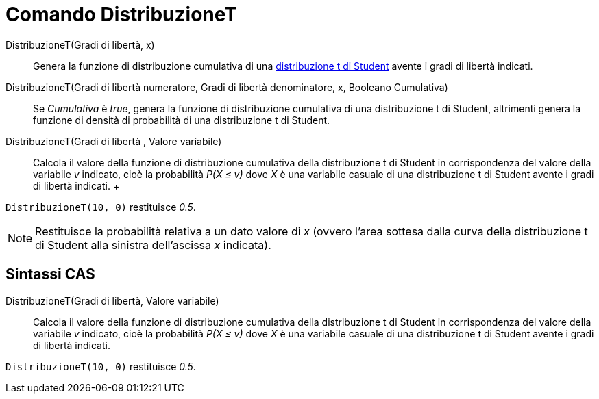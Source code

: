 = Comando DistribuzioneT

DistribuzioneT(Gradi di libertà, x)::
  Genera la funzione di distribuzione cumulativa di una
  http://en.wikipedia.org/wiki/it:Distribuzione_t_di_Student[distribuzione t di Student] avente i gradi di libertà
  indicati.

DistribuzioneT(Gradi di libertà numeratore, Gradi di libertà denominatore, x, Booleano Cumulativa)::
  Se _Cumulativa_ è _true_, genera la funzione di distribuzione cumulativa di una distribuzione t di Student, altrimenti
  genera la funzione di densità di probabilità di una distribuzione t di Student.

DistribuzioneT(Gradi di libertà , Valore variabile)::
  Calcola il valore della funzione di distribuzione cumulativa della distribuzione t di Student in corrispondenza del
  valore della variabile _v_ indicato, cioè la probabilità _P(X ≤ v)_ dove _X_ è una variabile casuale di una
  distribuzione t di Student avente i gradi di libertà indicati.
  +

[EXAMPLE]
====

`DistribuzioneT(10, 0)` restituisce _0.5_.

====

[NOTE]
====

Restituisce la probabilità relativa a un dato valore di _x_ (ovvero l'area sottesa dalla curva della distribuzione t di
Student alla sinistra dell'ascissa _x_ indicata).

====

== [#Sintassi_CAS]#Sintassi CAS#

DistribuzioneT(Gradi di libertà, Valore variabile)::
  Calcola il valore della funzione di distribuzione cumulativa della distribuzione t di Student in corrispondenza del
  valore della variabile _v_ indicato, cioè la probabilità _P(X ≤ v)_ dove _X_ è una variabile casuale di una
  distribuzione t di Student avente i gradi di libertà indicati.

[EXAMPLE]
====

`DistribuzioneT(10, 0)` restituisce _0.5_.

====
